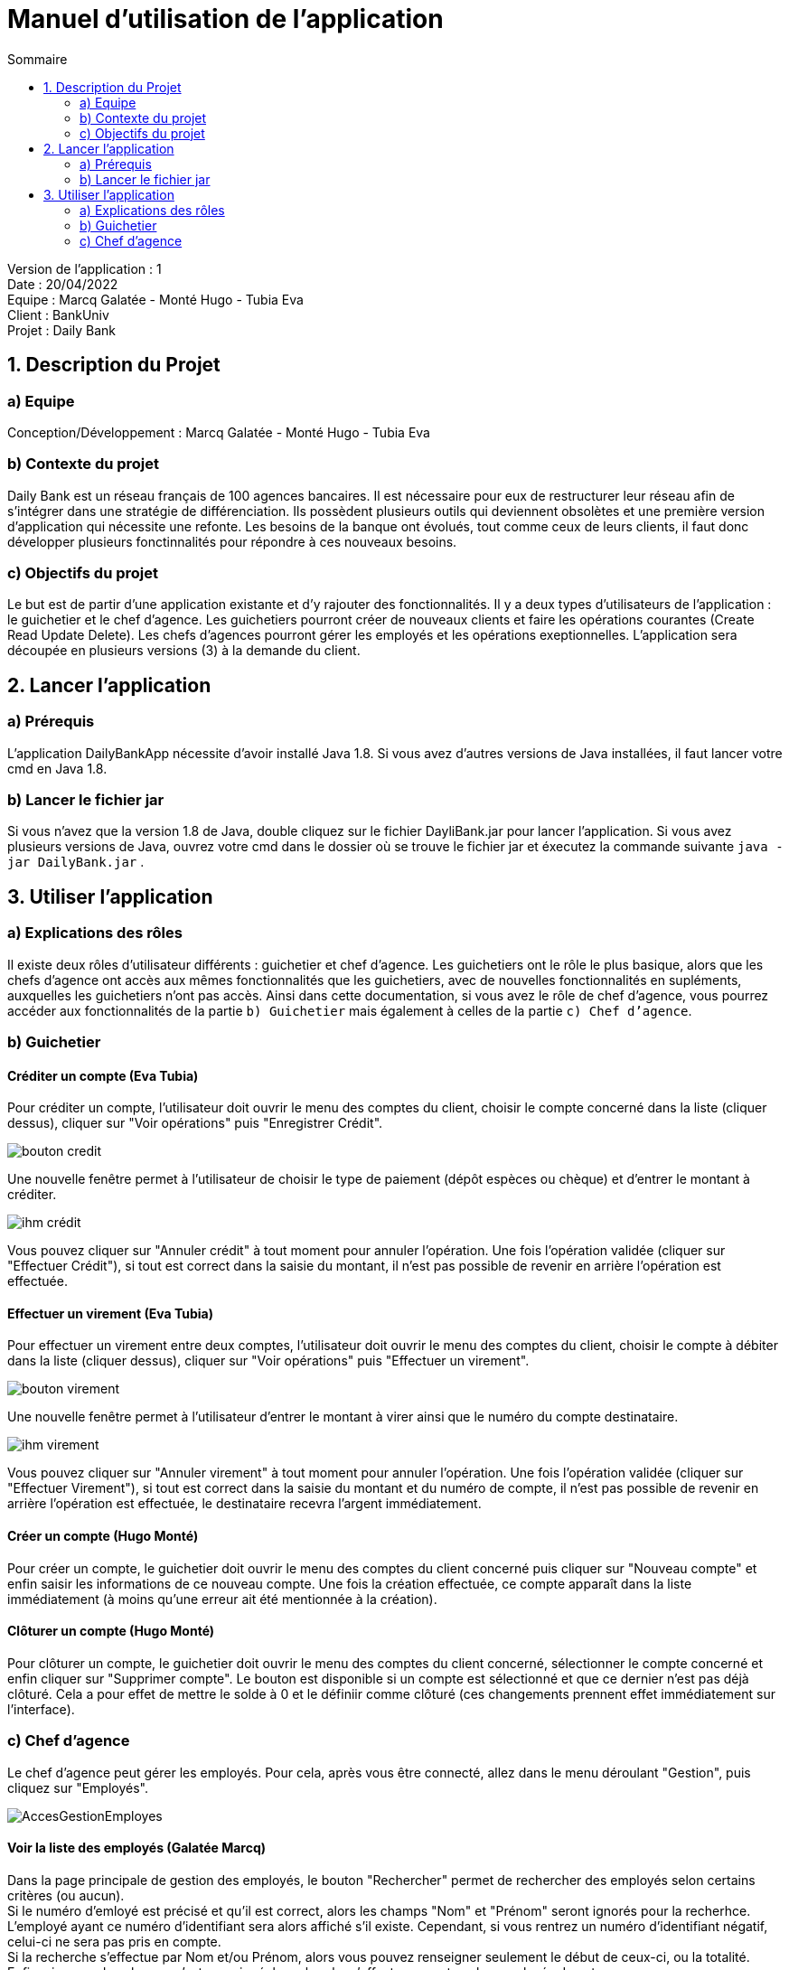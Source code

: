 = Manuel d'utilisation de l'application
:toc:
:toc-title: Sommaire

Version de l'application : 1 +
Date : 20/04/2022 +
Equipe : Marcq Galatée - Monté Hugo - Tubia Eva +
Client : BankUniv +
Projet : Daily Bank + 

<<<

== 1. Description du Projet
=== a) Equipe

Conception/Développement : Marcq Galatée - Monté Hugo - Tubia Eva +

=== b) Contexte du projet

Daily Bank est un réseau français de 100 agences bancaires. Il est nécessaire pour eux de restructurer leur réseau afin de s’intégrer dans une stratégie de différenciation. Ils possèdent plusieurs outils qui deviennent obsolètes et une première version d’application qui nécessite une refonte. Les besoins de la banque ont évolués, tout comme ceux de leurs clients, il faut donc développer plusieurs fonctinnalités pour répondre à ces nouveaux besoins.

=== c) Objectifs du projet

Le but est de partir d’une application existante et d’y rajouter des fonctionnalités. Il y a deux types d’utilisateurs de l’application : le guichetier et le chef d’agence. Les guichetiers pourront créer de nouveaux clients et faire les opérations courantes (Create Read Update Delete). Les chefs d’agences pourront gérer les employés et les opérations exeptionnelles. L’application sera découpée en plusieurs versions (3) à la demande du client.

== 2. Lancer l'application
=== a) Prérequis

L'application DailyBankApp nécessite d'avoir installé Java 1.8. Si vous avez d'autres versions de Java installées, il faut lancer votre cmd en Java 1.8. +

=== b) Lancer le fichier jar
Si vous n'avez que la version 1.8 de Java, double cliquez sur le fichier DayliBank.jar pour lancer l'application. Si vous avez plusieurs versions de Java, ouvrez votre cmd dans le dossier où se trouve le fichier jar et éxecutez la commande suivante `java -jar DailyBank.jar` .

== 3. Utiliser l'application

=== a) Explications des rôles

Il existe deux rôles d'utilisateur différents : guichetier et chef d'agence. Les guichetiers ont le rôle le plus basique, alors que les chefs d'agence ont accès aux mêmes fonctionnalités que les guichetiers, avec de nouvelles fonctionnalités en supléments, auxquelles les guichetiers n'ont pas accès. Ainsi dans cette documentation, si vous avez le rôle de chef d'agence, vous pourrez accéder aux fonctionnalités de la partie `b) Guichetier` mais également à celles de la partie `c) Chef d'agence`.

=== b) Guichetier

==== Créditer un compte (Eva Tubia)

Pour créditer un compte, l'utilisateur doit ouvrir le menu des comptes du client, choisir le compte concerné dans la liste (cliquer dessus), cliquer sur "Voir opérations" puis "Enregistrer Crédit". 

image:img/bouton credit.png[]

Une nouvelle fenêtre permet à l'utilisateur de choisir le type de paiement (dépôt espèces ou chèque) et d'entrer le montant à créditer.

image:img/ihm crédit.png[]

Vous pouvez cliquer sur "Annuler crédit" à tout moment pour annuler l'opération. Une fois l'opération validée (cliquer sur "Effectuer Crédit"), si tout est correct dans la saisie du montant, il n'est pas possible de revenir en arrière l'opération est effectuée.

==== Effectuer un virement (Eva Tubia)

Pour effectuer un virement entre deux comptes, l'utilisateur doit ouvrir le menu des comptes du client, choisir le compte à débiter dans la liste (cliquer dessus), cliquer sur "Voir opérations" puis "Effectuer un virement". 

image:img/bouton virement.png[]

Une nouvelle fenêtre permet à l'utilisateur d'entrer le montant à virer ainsi que le numéro du compte destinataire.

image:img/ihm virement.png[]

Vous pouvez cliquer sur "Annuler virement" à tout moment pour annuler l'opération. Une fois l'opération validée (cliquer sur "Effectuer Virement"), si tout est correct dans la saisie du montant et du numéro de compte, il n'est pas possible de revenir en arrière l'opération est effectuée, le destinataire recevra l'argent immédiatement.

==== Créer un compte (Hugo Monté)

Pour créer un compte, le guichetier doit ouvrir le menu des comptes du client concerné puis cliquer sur "Nouveau compte" et enfin saisir les informations de ce nouveau compte. Une fois la création effectuée, ce compte apparaît dans la liste immédiatement (à moins qu'une erreur ait été mentionnée à la création).

==== Clôturer un compte (Hugo Monté)

Pour clôturer un compte, le guichetier doit ouvrir le menu des comptes du client concerné, sélectionner le compte concerné et enfin cliquer sur "Supprimer compte". Le bouton est disponible si un compte est sélectionné et que ce dernier n'est pas déjà clôturé. Cela a pour effet de mettre le solde à 0 et le définiir comme clôturé (ces changements prennent effet immédiatement sur l'interface).

=== c) Chef d'agence

Le chef d'agence peut gérer les employés. Pour cela, après vous être connecté, allez dans le menu déroulant "Gestion", puis cliquez sur "Employés".

image:img/AccesGestionEmployes.png[]

==== Voir la liste des employés (Galatée Marcq)

Dans la page principale de gestion des employés, le bouton "Rechercher" permet de rechercher des employés selon certains critères (ou aucun). +
Si le numéro d'emloyé est précisé et qu'il est correct, alors les champs "Nom" et "Prénom" seront ignorés pour la recherhce. L'employé ayant ce numéro d'identifiant sera alors affiché s'il existe. Cependant, si vous rentrez un numéro d'identifiant négatif, celui-ci ne sera pas pris en compte. +
Si la recherche s'effectue par Nom et/ou Prénom, alors vous pouvez renseigner seulement le début de ceux-ci, ou la totalité. +
Enfin, si aucun des champs n'est renseigné, la recherche s'effectuera sur tous les employés de votre agence. +
Le résultat de la recherche permet d'obtenir le numéro d'identifiant, le nom, le prénom, le rôle, le login et le numéro d'agence des employés. +

image:img/RechercheEmployes.png[]

==== Créer un nouvel employé (Galatée Marcq)

Dans la page principale de gestion des employés, le bouton "Nouvel employé" permet de créer un nouvel employé. Vous obtiendrez ainsi la fenêtre suivante :

image:img/NouvelEmploye.png[]

Dans cette fenêtre, tous les champs doivent être renseignés (nom, prénom, droits d'accès, login, mot de passe (avec confirmation)). Le numéro d'agence est le même que le vôtre (vous ne pouvez ajouter un employé que dans l'agence que vous gérez). +
Si vous souhaitez annuler l'ajout, cliquez sur le bouton "annuler". Sinon, cliquez sur "Ajouter" pour ajouter l'employé. Vous aurez la confirmation de l'ajout de celui-ci car il apparaîtra dans la fenêtre principale de gestion des employés. Si certaines informations sont incorrectes, vous pourrez les modifier à l'aide du bouton "Modifier les informations" (cf paragraphe suivant).

==== Modifier un employé (Galatée Marcq)

En tant que chef d'agence, vous pouvez également modifier les informations d'un employé. Dans la fenêtre principale de gestion des employés, le bouton "Modifier les informations" est désactivé : vous devez d'abord sélectionner un employé afin de modifier ses informations. Référrez-vous au paragraphe "Voir la liste des employés" afin de rechercher l'employé que vous souhaitez modifier. +
Une fois l'employé apparu dans la partie centrale de la fenêtre, sélectionner-le en cliquant dessus : le bouton "Modifier les informations" s'activera alors.

image:img/SélectionnerEmploye.png[]

Une fois que vous aurez cliqué sur le bouton "Modifier les informations", la fenêtre suivante apparaîtra :

image:img/ModifierEmploye.png[]

Les anciennes informations de l'employé sont déjà remplies dans les champs, il vous suffit de modifier les attributs que vous souhaitez. Attention, si vous modifiez le mot de passe, n'oubliez pas de changer la confirmation de mot de passe également. Aucun champ ne doit être vide. +
Si vous souhaitez annuler la modification, cliquez sur le bouton "annuler". Sinon, cliquez sur "Modifier" pour modifier l'employé. Vous aurez la confirmation de la modification de celui-ci car les nouvelles informations sur l'employé seront directement mises à jour dans la fenêtre principale.


==== Supprimer un employé (Galatée Marcq)

Vous pouvez également supprimer un employé. Dans la fenêtre principale de gestion des employés, le bouton "Supprimer l'employé" est désactivé : vous devez d'abord sélectionner un employé afin de pouvoir le supprimer. Référrez-vous au paragraphe "Voir la liste des employés" afin de rechercher l'employé que vous souhaitez modifier. +
Une fois l'employé apparu dans la partie centrale de la fenêtre, sélectionner-le en cliquant dessus : le bouton "Supprimer l'employé" s'activera alors.

image:img/SélectionnerEmploye.png[]

Une fois que vous aurez cliqué sur le bouton "Supprimer l'employé", une fenêtre de confirmation apparaîtra :

image:img/SupprimerEmploye.png[]

Vérifiez bien le numéro du compte de l'employé avant de confirmer, car la suppression est irréversible. Si vous vous êtes trompé d'employé, ou si vous avez des doutes, veuillez cliquer sur "Annuler", et aucun changement ne sera pris en compte. Si vous êtes bien sûr de vouloir supprimer l'employé, cliquer alors sur "OK", et l'employé sera supprimé.
